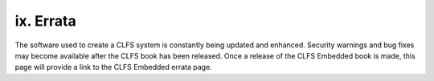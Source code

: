 ix. Errata
==========

The software used to create a CLFS system is constantly being updated and enhanced. Security warnings and bug fixes may become available after the CLFS book has been released. Once a release of the CLFS Embedded book is made, this page will provide a link to the CLFS Embedded errata page. 